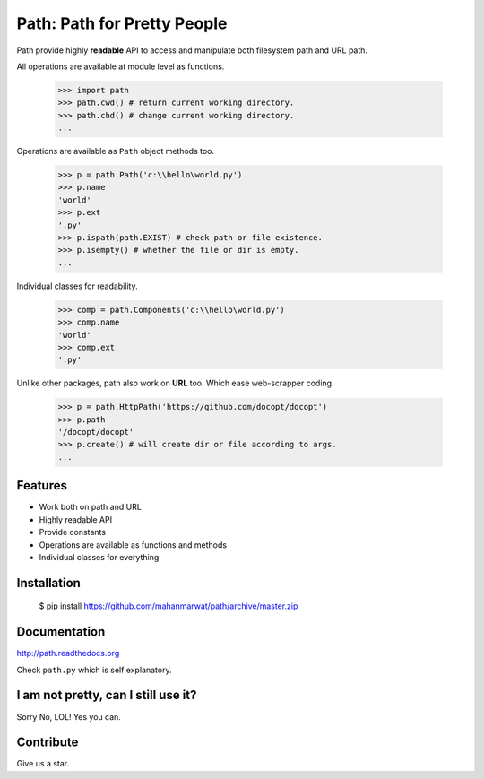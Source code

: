 Path: Path for Pretty People
============================

.. image:: https://readthedocs.org/projects/path/badge/?version=latest
  :target: https://readthedocs.org/projects/path/?badge=latest
  :alt: Documentation Status


Path provide highly **readable** API to access and manipulate both filesystem path and URL path.

All operations are available at module level as functions.

    >>> import path
    >>> path.cwd() # return current working directory.
    >>> path.chd() # change current working directory.
    ...
    
Operations are available as ``Path`` object methods too.

    >>> p = path.Path('c:\\hello\world.py')
    >>> p.name
    'world'
    >>> p.ext
    '.py'
    >>> p.ispath(path.EXIST) # check path or file existence.
    >>> p.isempty() # whether the file or dir is empty.
    ...
    
Individual classes for readability.

    >>> comp = path.Components('c:\\hello\world.py')
    >>> comp.name
    'world'
    >>> comp.ext
    '.py'
    
Unlike other packages, path also work on **URL** too. Which ease web-scrapper coding.

    >>> p = path.HttpPath('https://github.com/docopt/docopt')
    >>> p.path
    '/docopt/docopt'
    >>> p.create() # will create dir or file according to args.
    ...

Features
--------

- Work both on path and URL
- Highly readable API
- Provide constants
- Operations are available as functions and methods
- Individual classes for everything

Installation
------------

    $ pip install https://github.com/mahanmarwat/path/archive/master.zip

Documentation
-------------

http://path.readthedocs.org

Check ``path.py`` which is self explanatory.

I am not pretty, can I still use it?
------------------------------------

Sorry No, LOL! Yes you can.

Contribute
----------

Give us a star.
